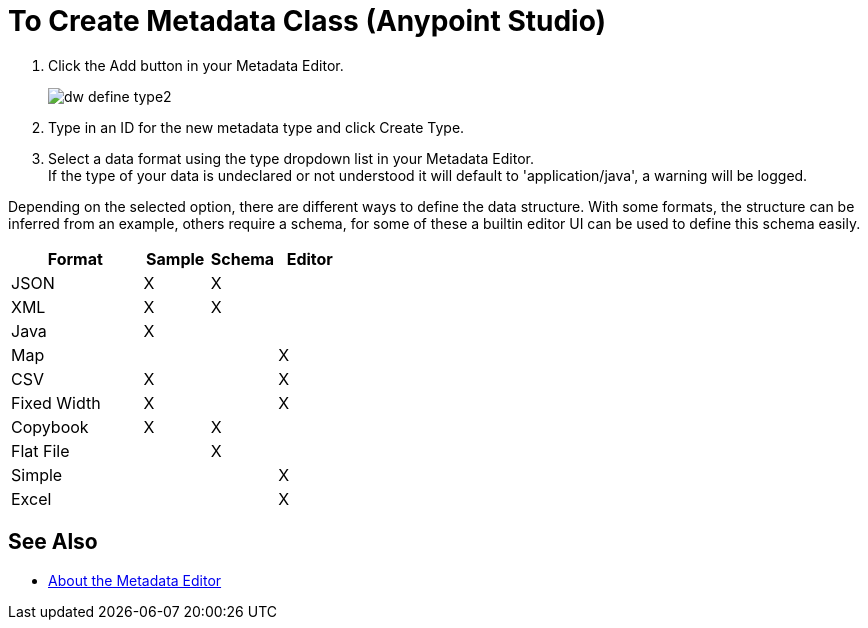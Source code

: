 = To Create Metadata Class (Anypoint Studio)

. Click the Add button in your Metadata Editor.
+
image::dw_define_type2.png[]
. Type in an ID for the new metadata type and click Create Type.
. Select a data format using the type dropdown list in your Metadata Editor. +
If the type of your data is undeclared or not understood it will default to 'application/java', a warning will be logged.

Depending on the selected option, there are different ways to define the data structure. With some formats, the structure can be inferred from an example, others require a schema, for some of these a builtin editor UI can be used to define this schema easily.

[%header,cols="40a,20a,20a,20a"]
|===
|Format |Sample | Schema | Editor
|JSON |X |X |
|XML |X |X |
|Java |X | |
|Map | | |X
|CSV |X | |X
|Fixed Width |X | |X
|Copybook |X |X |
|Flat File | |X |
|Simple | | |X
|Excel | | |X
|===

== See Also

*** link:/anypoint-studio/v/7/metadata-editor-concept[About the Metadata Editor]
